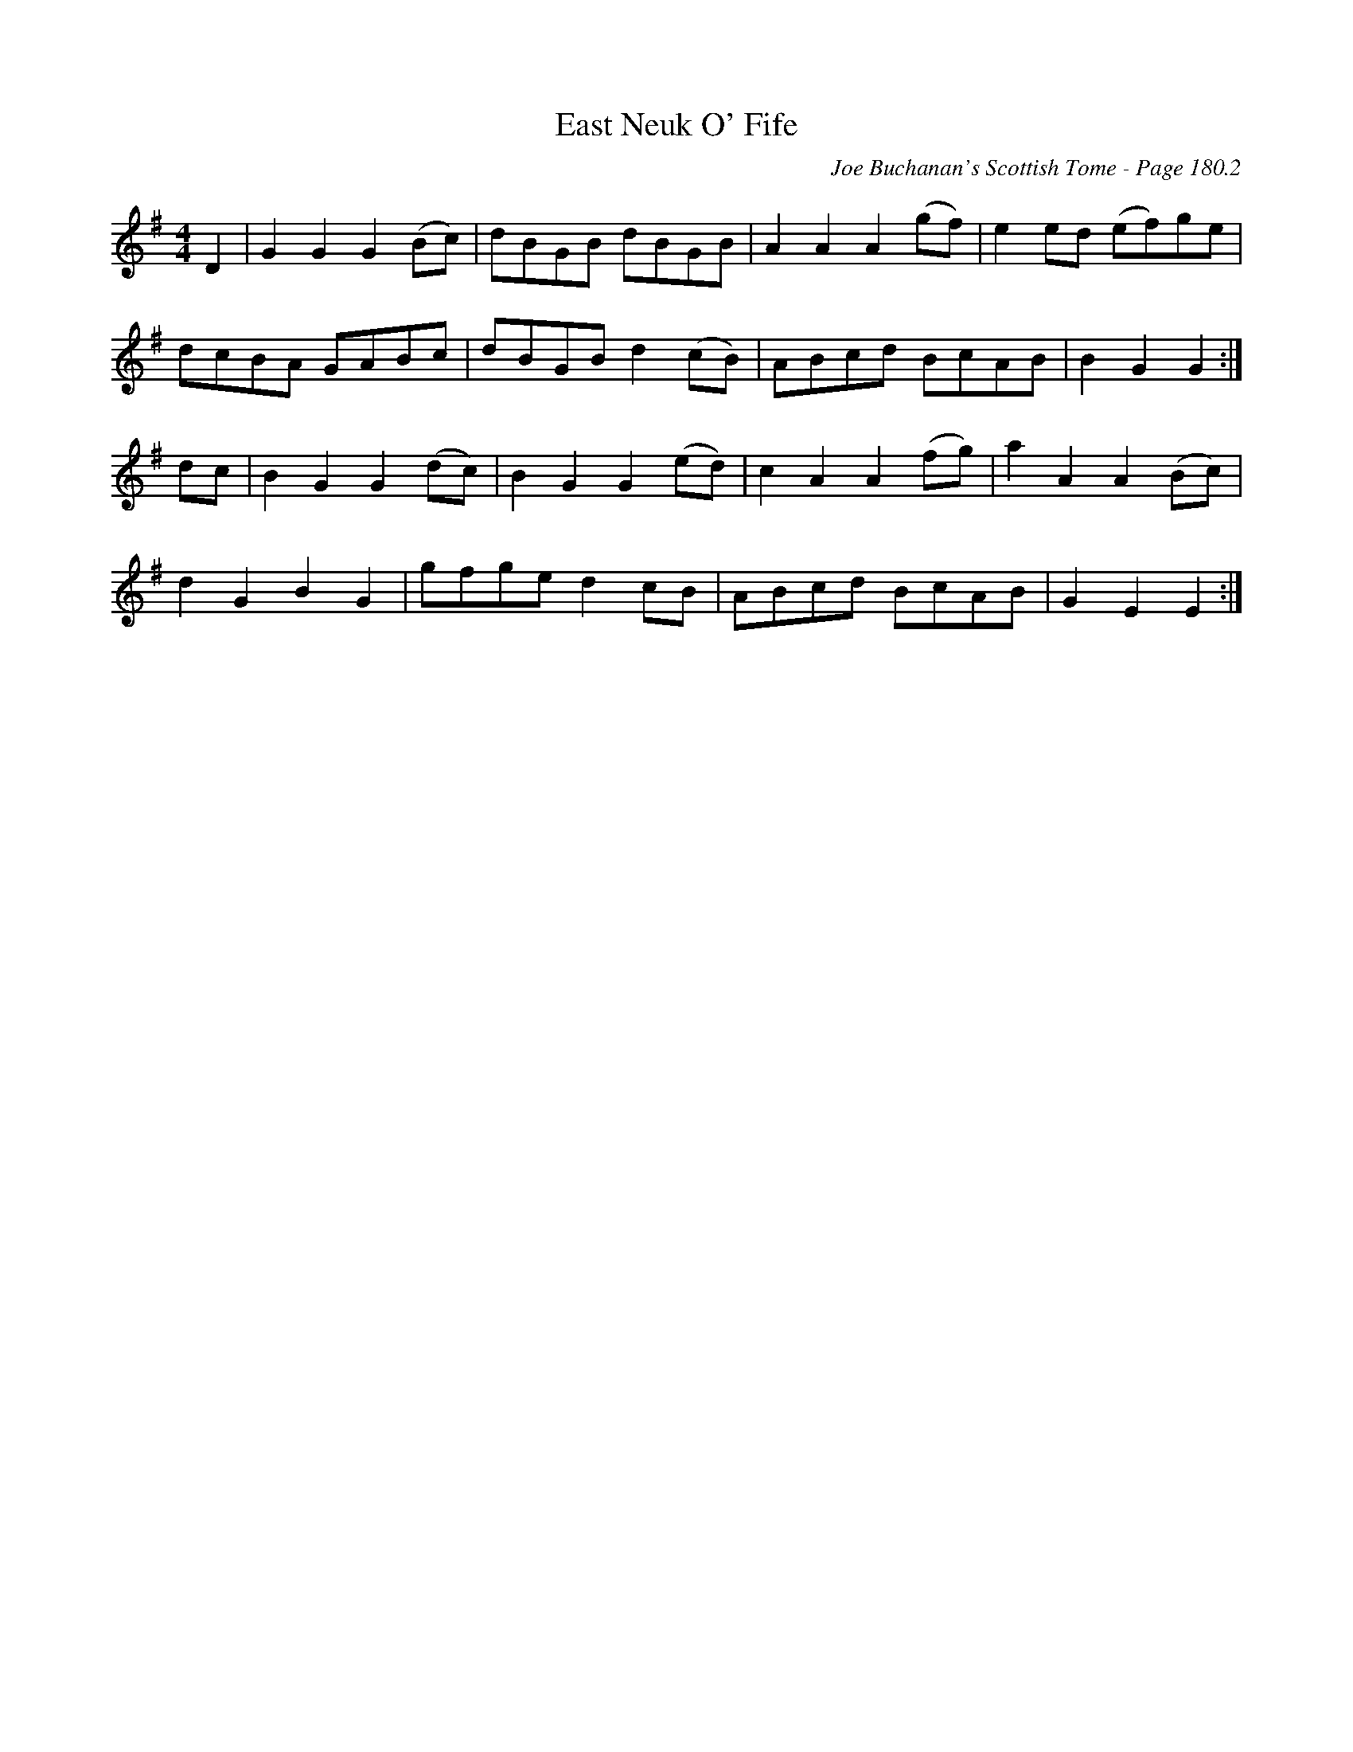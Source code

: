 X:614
T:East Neuk O' Fife
C:Joe Buchanan's Scottish Tome - Page 180.2
I:180 2
Z:Carl Allison
R:Reel
L:1/8
M:4/4
K:G
D2 | G2 G2 G2 (Bc) | dBGB dBGB | A2 A2 A2 (gf) | e2 ed (ef)ge |
dcBA GABc | dBGB d2 (cB) | ABcd BcAB | B2 G2 G2 :|
dc | B2 G2 G2 (dc) | B2 G2 G2 (ed) | c2 A2 A2 (fg) | a2 A2 A2 (Bc) |
d2 G2 B2 G2 | gfge d2 cB  | ABcd BcAB | G2 E2 E2 :|
